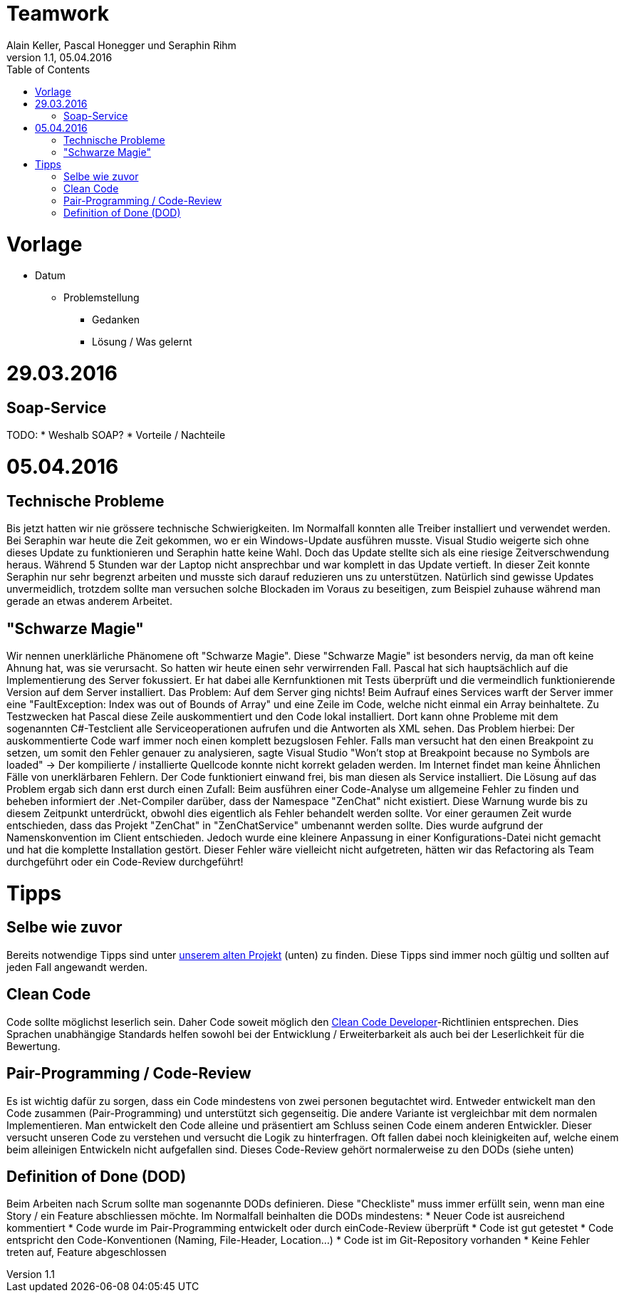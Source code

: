 Teamwork
========
Alain Keller, Pascal Honegger und Seraphin Rihm
Version 1.1, 05.04.2016
:toc:

= Vorlage
* Datum
** Problemstellung
*** Gedanken
*** Lösung / Was gelernt

= 29.03.2016
== Soap-Service
TODO: 
* Weshalb SOAP?
* Vorteile / Nachteile

= 05.04.2016
== Technische Probleme
Bis jetzt hatten wir nie grössere technische Schwierigkeiten. Im Normalfall konnten alle Treiber installiert und verwendet werden. Bei Seraphin war heute die Zeit gekommen, wo er ein Windows-Update ausführen musste. Visual Studio weigerte sich ohne dieses Update zu funktionieren und Seraphin hatte keine Wahl. Doch das Update stellte sich als eine riesige Zeitverschwendung heraus. Während 5 Stunden war der Laptop nicht ansprechbar und war komplett in das Update vertieft. In dieser Zeit konnte Seraphin nur sehr begrenzt arbeiten und musste sich darauf reduzieren uns zu unterstützen. Natürlich sind gewisse Updates unvermeidlich, trotzdem sollte man versuchen solche Blockaden im Voraus zu beseitigen, zum Beispiel zuhause während man gerade an etwas anderem Arbeitet.

== "Schwarze Magie"
Wir nennen unerklärliche Phänomene oft "Schwarze Magie". Diese "Schwarze Magie" ist besonders nervig, da man oft keine Ahnung hat, was sie verursacht. So hatten wir heute einen sehr verwirrenden Fall. Pascal hat sich hauptsächlich auf die Implementierung des Server fokussiert. Er hat dabei alle Kernfunktionen mit Tests überprüft und die vermeindlich funktionierende Version auf dem Server installiert. Das Problem: Auf dem Server ging nichts! Beim Aufrauf eines Services warft der Server immer eine "FaultException: Index was out of Bounds of Array" und eine Zeile im Code, welche nicht einmal ein Array beinhaltete. Zu Testzwecken hat Pascal diese Zeile auskommentiert und den Code lokal installiert. Dort kann ohne Probleme mit dem sogenannten C#-Testclient alle Serviceoperationen aufrufen und die Antworten als XML sehen. Das Problem hierbei: Der auskommentierte Code warf immer noch einen komplett bezugslosen Fehler. Falls man versucht hat den einen Breakpoint zu setzen, um somit den Fehler genauer zu analysieren, sagte Visual Studio "Won't stop at Breakpoint because no Symbols are loaded" -> Der kompilierte / installierte Quellcode konnte nicht korrekt geladen werden. Im Internet findet man keine Ähnlichen Fälle von unerklärbaren Fehlern. Der Code funktioniert einwand frei, bis man diesen als Service installiert.
Die Lösung auf das Problem ergab sich dann erst durch einen Zufall: Beim ausführen einer Code-Analyse um allgemeine Fehler zu finden und beheben informiert der .Net-Compiler darüber, dass der Namespace "ZenChat" nicht existiert. Diese Warnung wurde bis zu diesem Zeitpunkt unterdrückt, obwohl dies eigentlich als Fehler behandelt werden sollte. Vor einer geraumen Zeit wurde entschieden, dass das Projekt "ZenChat" in "ZenChatService" umbenannt werden sollte. Dies wurde aufgrund der Namenskonvention im Client entschieden. Jedoch wurde eine kleinere Anpassung in einer Konfigurations-Datei nicht gemacht und hat die komplette Installation gestört. Dieser Fehler wäre vielleicht nicht aufgetreten, hätten wir das Refactoring als Team durchgeführt oder ein Code-Review durchgeführt! 

= Tipps
== Selbe wie zuvor
Bereits notwendige Tipps sind unter link:https://github.com/PascalHonegger/SpaceInvaders/blob/master/Dokumentation/_Source/Teamwork.adoc[unserem alten Projekt] (unten) zu finden. Diese Tipps sind immer noch gültig und sollten auf jeden Fall angewandt werden.

== Clean Code
Code sollte möglichst leserlich sein. Daher Code soweit möglich den link:http://clean-code-developer.de/[Clean Code Developer]-Richtlinien entsprechen. Dies Sprachen unabhängige Standards helfen sowohl bei der Entwicklung / Erweiterbarkeit als auch bei der Leserlichkeit für die Bewertung.

== Pair-Programming / Code-Review
Es ist wichtig dafür zu sorgen, dass ein Code mindestens von zwei personen begutachtet wird. Entweder entwickelt man den Code zusammen (Pair-Programming) und unterstützt sich gegenseitig. Die andere Variante ist vergleichbar mit dem normalen Implementieren. Man entwickelt den Code alleine und präsentiert am Schluss seinen Code einem anderen Entwickler. Dieser versucht unseren Code zu verstehen und versucht die Logik zu hinterfragen. Oft fallen dabei noch kleinigkeiten auf, welche einem beim alleinigen Entwickeln nicht aufgefallen sind. Dieses Code-Review gehört normalerweise zu den DODs (siehe unten)

== Definition of Done (DOD)
Beim Arbeiten nach Scrum sollte man sogenannte DODs definieren. Diese "Checkliste" muss immer erfüllt sein, wenn man eine Story / ein Feature abschliessen möchte. Im Normalfall beinhalten die DODs mindestens:
* Neuer Code ist ausreichend kommentiert
* Code wurde im Pair-Programming entwickelt oder durch einCode-Review überprüft
* Code ist gut getestet
* Code entspricht den Code-Konventionen (Naming, File-Header, Location...)
* Code ist im Git-Repository vorhanden
* Keine Fehler treten auf, Feature abgeschlossen